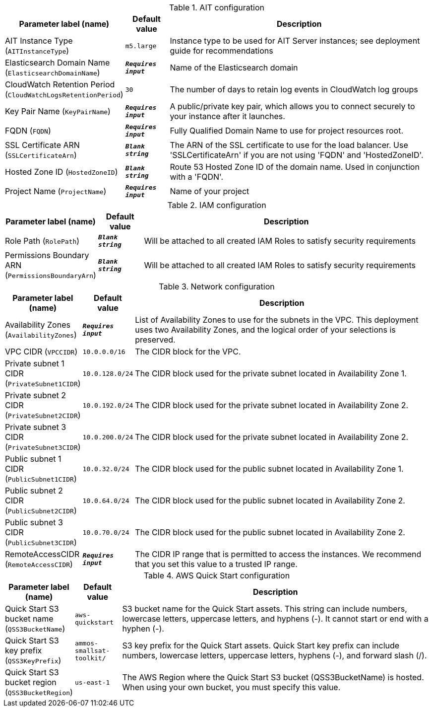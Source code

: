 
.AIT configuration
[width="100%",cols="16%,11%,73%",options="header",]
|===
|Parameter label (name) |Default value|Description|AIT Instance Type
(`AITInstanceType`)|`m5.large`|Instance type to be used for AIT Server instances; see deployment guide for recommendations|Elasticsearch Domain Name
(`ElasticsearchDomainName`)|`**__Requires input__**`|Name of the Elasticsearch domain|CloudWatch Retention Period
(`CloudWatchLogsRetentionPeriod`)|`30`|The number of days to retain log events in CloudWatch log groups|Key Pair Name
(`KeyPairName`)|`**__Requires input__**`|A public/private key pair, which allows you to connect securely to your instance after it launches.|FQDN
(`FQDN`)|`**__Requires input__**`|Fully Qualified Domain Name to use for project resources root.|SSL Certificate ARN
(`SSLCertificateArn`)|`**__Blank string__**`|The ARN of the SSL certificate to use for the load balancer. Use 'SSLCertificateArn' if you are not using 'FQDN' and 'HostedZoneID'.|Hosted Zone ID
(`HostedZoneID`)|`**__Blank string__**`|Route 53 Hosted Zone ID of the domain name. Used in conjunction with a 'FQDN'.|Project Name
(`ProjectName`)|`**__Requires input__**`|Name of your project
|===
.IAM configuration
[width="100%",cols="16%,11%,73%",options="header",]
|===
|Parameter label (name) |Default value|Description|Role Path
(`RolePath`)|`**__Blank string__**`|Will be attached to all created IAM Roles to satisfy security requirements|Permissions Boundary ARN
(`PermissionsBoundaryArn`)|`**__Blank string__**`|Will be attached to all created IAM Roles to satisfy security requirements
|===
.Network configuration
[width="100%",cols="16%,11%,73%",options="header",]
|===
|Parameter label (name) |Default value|Description|Availability Zones
(`AvailabilityZones`)|`**__Requires input__**`|List of Availability Zones to use for the subnets in the VPC. This deployment uses two Availability Zones, and the logical order of your selections is preserved.|VPC CIDR
(`VPCCIDR`)|`10.0.0.0/16`|The CIDR block for the VPC.|Private subnet 1 CIDR
(`PrivateSubnet1CIDR`)|`10.0.128.0/24`|The CIDR block used for the private subnet located in Availability Zone 1.|Private subnet 2 CIDR
(`PrivateSubnet2CIDR`)|`10.0.192.0/24`|The CIDR block used for the private subnet located in Availability Zone 2.|Private subnet 3 CIDR
(`PrivateSubnet3CIDR`)|`10.0.200.0/24`|The CIDR block used for the private subnet located in Availability Zone 2.|Public subnet 1 CIDR
(`PublicSubnet1CIDR`)|`10.0.32.0/24`|The CIDR block used for the public subnet located in Availability Zone 1.|Public subnet 2 CIDR
(`PublicSubnet2CIDR`)|`10.0.64.0/24`|The CIDR block used for the public subnet located in Availability Zone 2.|Public subnet 3 CIDR
(`PublicSubnet3CIDR`)|`10.0.70.0/24`|The CIDR block used for the public subnet located in Availability Zone 2.|RemoteAccessCIDR
(`RemoteAccessCIDR`)|`**__Requires input__**`|The CIDR IP range that is permitted to access the instances. We recommend that you set this value to a trusted IP range.
|===
.AWS Quick Start configuration
[width="100%",cols="16%,11%,73%",options="header",]
|===
|Parameter label (name) |Default value|Description|Quick Start S3 bucket name
(`QSS3BucketName`)|`aws-quickstart`|S3 bucket name for the Quick Start assets. This string can include numbers, lowercase letters, uppercase letters, and hyphens (-). It cannot start or end with a hyphen (-).|Quick Start S3 key prefix
(`QSS3KeyPrefix`)|`ammos-smallsat-toolkit/`|S3 key prefix for the Quick Start assets. Quick Start key prefix can include numbers, lowercase letters, uppercase letters, hyphens (-), and forward slash (/).|Quick Start S3 bucket region
(`QSS3BucketRegion`)|`us-east-1`|The AWS Region where the Quick Start S3 bucket (QSS3BucketName) is hosted. When using your own bucket, you must specify this value.
|===